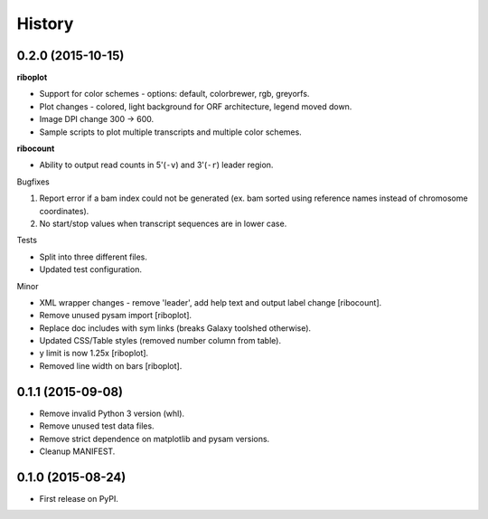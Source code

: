 .. :changelog:

History
=======
0.2.0 (2015-10-15)
------------------
**riboplot**

* Support for color schemes - options: default, colorbrewer, rgb, greyorfs.
* Plot changes - colored, light background for ORF architecture, legend moved down.
* Image DPI change 300 |srarr| 600.
* Sample scripts to plot multiple transcripts and multiple color schemes.

**ribocount**

* Ability to output read counts in 5'(``-v``) and 3'(``-r``) leader region.
       
Bugfixes

1. Report error if a bam index could not be generated (ex. bam sorted using 
   reference names instead of chromosome coordinates).
2. No start/stop values when transcript sequences are in lower case.

Tests

* Split into three different files.
* Updated test configuration.

Minor

* XML wrapper changes - remove 'leader', add help text and output label change [ribocount].
* Remove unused pysam import [riboplot].
* Replace doc includes with sym links (breaks Galaxy toolshed otherwise).
* Updated CSS/Table styles (removed number column from table).
* y limit is now 1.25x [riboplot].
* Removed line width on bars [riboplot].

0.1.1 (2015-09-08)
------------------
* Remove invalid Python 3 version (whl).
* Remove unused test data files.
* Remove strict dependence on matplotlib and pysam versions.
* Cleanup MANIFEST.

0.1.0 (2015-08-24)
------------------
* First release on PyPI.

.. substitutions  
.. |srarr|    unicode:: U+02192 .. RIGHTWARDS ARROW
